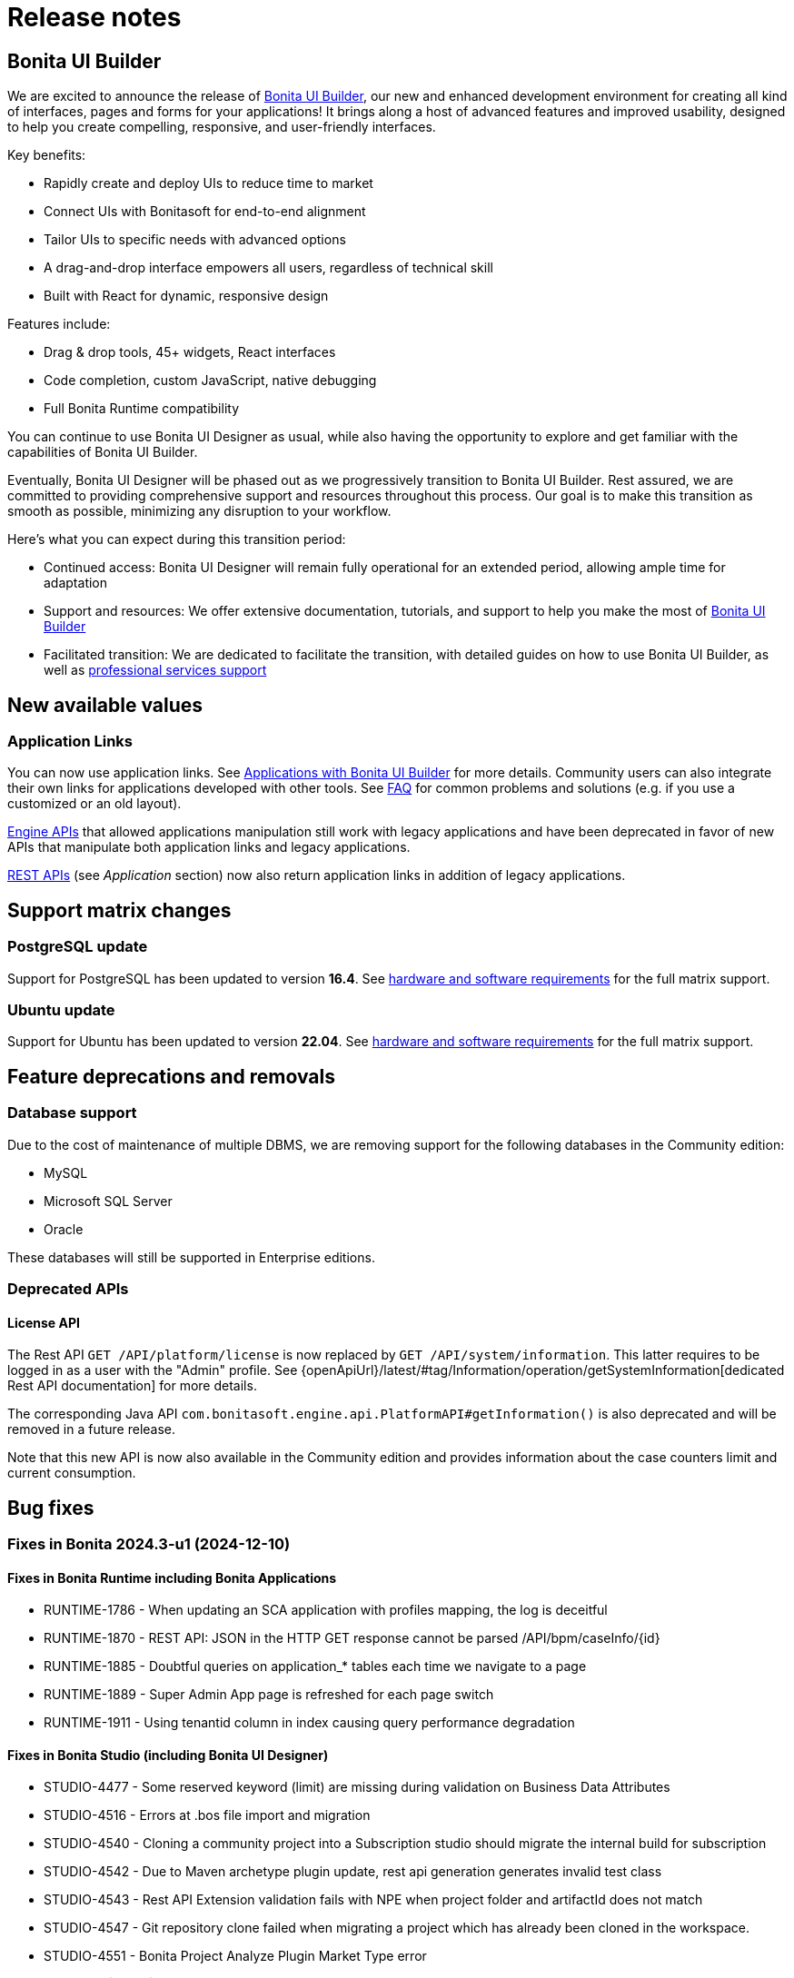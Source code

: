 = Release notes
:description: This is the release notes for Bonita {bonitaVersion} versions

== Bonita UI Builder

We are excited to announce the release of xref:applications:bonita-ui-builder.adoc[Bonita UI Builder], our new and enhanced development environment for creating all kind of interfaces, pages and forms for your applications! It brings along a host of advanced features and improved usability, designed to help you create compelling, responsive, and user-friendly interfaces.

Key benefits:

* Rapidly create and deploy UIs to reduce time to market
* Connect UIs with Bonitasoft for end-to-end alignment
* Tailor UIs to specific needs with advanced options
* A drag-and-drop interface empowers all users, regardless of technical skill
* Built with React for dynamic, responsive design

Features include:

* Drag & drop tools, 45+ widgets, React interfaces
* Code completion, custom JavaScript, native debugging
* Full Bonita Runtime compatibility

You can continue to use Bonita UI Designer as usual, while also having the opportunity to explore and get familiar with the capabilities of Bonita UI Builder.

Eventually, Bonita UI Designer will be phased out as we progressively transition to Bonita UI Builder. Rest assured, we are committed to providing comprehensive support and resources throughout this process. Our goal is to make this transition as smooth as possible, minimizing any disruption to your workflow.

Here’s what you can expect during this transition period:

* Continued access: Bonita UI Designer will remain fully operational for an extended period, allowing ample time for adaptation
* Support and resources: We offer extensive documentation, tutorials, and support to help you make the most of xref:applications:bonita-ui-builder.adoc[Bonita UI Builder]
* Facilitated transition: We are dedicated to facilitate the transition, with detailed guides on how to use Bonita UI Builder, as well as https://www.bonitasoft.com/professional-services/on-demand-services[professional services support]


== New available values

=== Application Links

You can now use application links. See xref:applications:bonita-ui-builder.adoc[Applications with Bonita UI Builder] for more details. Community users can also integrate their own links for applications developed with other tools.
See xref:applications:faq.adoc[FAQ] for common problems and solutions (e.g. if you use a customized or an old layout).

xref:api:engine-api-overview.adoc[Engine APIs] that allowed applications manipulation still work with legacy applications and have been deprecated in favor of new APIs that manipulate both application links and legacy applications.

xref:api:rest-api-overview.adoc[REST APIs] (see _Application_ section) now also return application links in addition of legacy applications.


== Support matrix changes

=== PostgreSQL update

Support for PostgreSQL has been updated to version **16.4**. See xref:runtime:hardware-and-software-requirements.adoc[hardware and software requirements] for the full matrix support.

=== Ubuntu update

Support for Ubuntu has been updated to version **22.04**. See xref:runtime:hardware-and-software-requirements.adoc[hardware and software requirements] for the full matrix support.

== Feature deprecations and removals

=== Database support

Due to the cost of maintenance of multiple DBMS, we are removing support for the following databases in the Community edition:

* MySQL
* Microsoft SQL Server
* Oracle

These databases will still be supported in Enterprise editions.

=== Deprecated APIs

==== License API

The Rest API `GET /API/platform/license` is now replaced by `GET /API/system/information`. This latter requires to be logged in as a user with the "Admin" profile. See {openApiUrl}/latest/#tag/Information/operation/getSystemInformation[dedicated Rest API documentation] for more details.

The corresponding Java API `com.bonitasoft.engine.api.PlatformAPI#getInformation()` is also deprecated and will be removed in a future release.

Note that this new API is now also available in the Community edition and provides information about the case counters limit and current consumption.


== Bug fixes

=== Fixes in Bonita 2024.3-u1 (2024-12-10)

==== Fixes in Bonita Runtime including Bonita Applications

* RUNTIME-1786 - When updating an SCA application with profiles mapping, the log is deceitful
* RUNTIME-1870 - REST API: JSON in the HTTP GET response cannot be parsed /API/bpm/caseInfo/\{id\}
* RUNTIME-1885 - Doubtful queries on application_* tables each time we navigate to a page
* RUNTIME-1889 - Super Admin App page is refreshed for each page switch
* RUNTIME-1911 - Using tenantid column in index causing query performance degradation

==== Fixes in Bonita Studio (including Bonita UI Designer)

* STUDIO-4477  - Some reserved keyword (limit) are missing during validation on Business Data Attributes
* STUDIO-4516  - Errors at .bos file import and migration
* STUDIO-4540  - Cloning a community project into a Subscription studio should migrate the internal build for subscription
* STUDIO-4542  - Due to Maven archetype plugin update, rest api generation generates invalid test class
* STUDIO-4543  - Rest API Extension validation fails with NPE when project folder and artifactId does not match
* STUDIO-4547  - Git repository clone failed when migrating a project which has already been cloned in the workspace.
* STUDIO-4551  - Bonita Project Analyze Plugin Market Type error
* UID-732      - $form.$invalid x Tabs container : the Submit button is enabled when the widgets' Required of the current tab have a value, and even if there are empty Required widgets in other tabs

=== Fixes in Bonita 2024.3-b3 (2024/08/29)

==== Fixes in Bonita Runtime (including Bonita Applications)

* RUNTIME-48 - SFlowNodeNotFoundException: Quartz's Trigger associated to a Boundary timer does not get deleted when the process instance terminates
* RUNTIME-1895 - [SAML & OIDC SSO]: Bonita redirects to IdP if redirected target URL request lands on different node than the one where the original request was received

=== Fixes in Bonita 2024.3-b2 (2024/07/26)

==== Fixes in Bonita Runtime (including Bonita Applications)

* RUNTIME-1697 - Avoid reading configuration from database, in favor to caching +
  Bonita Runtime makes heavy usage of *cache* to improve performance. In that context, most configuration changes require *server restart* to be taken into account. In particular, all SSO activations and configuration changes fall into this category (OIDC, SAML, Kerberos, JAAS, ...). +
* RUNTIME-1877 - Session Sharing x sameSiteCookies value systematically set to "lax" when cluster is enabled. xref:runtime:install-a-bonita-bpm-cluster.adoc[New configuration properties] specific to cluster mode and session cookie have been added.
* RUNTIME-1883 - Add extra java 17 open packages instructions for Bundle packaging
* RUNTIME-1884 - `password` attribute silently removed from `org.bonitasoft.engine.identity.impl.UserImpl` class. Add removal information in the release note. Make the XStream deserialization less strict to avoid deserialization exception when a some fields are unknown.
* RUNTIME-1887 - Regression in ServerProxifier algorithm produce a greater number of SQL requests.
* RUNTIME-1890 - [LDAP Synchronizer] - Add add-opens for packaged scripts

==== Fixes in Bonita Studio (including Bonita UI Designer)

* STUDIO-4517 - Old version Git repository clone fails with DirectoryNotEmptyException if REST API extension does not contain pom.xml file
* STUDIO-4515 	NPE generated during project migration
* STUDIO-4526 - Cannot add or edit a database connector
* STUDIO-4530 - ResourceException at Studio 9.0.4 restart after a Switch Workspace to exisitng workspace from a 9.0.3
* STUDIO-4531 - Getting started tutorial not working out of the box in Subscription editions.
* STUDIO-4533 - Refreshing a project after a git switch branch now adds/removes submodules as expected.
* STUDIO-4535 - Renaming a project without bdm or extensions fails
* STUDIO-4536 - Hazecalst discovery is enabled by default for Studio embedded Runtime

=== Fixes in Bonita 2024.3-b1 (2024/07/04)

==== Fixes in Bonita Runtime (including Bonita Applications)

* RUNTIME-1697 - Avoid reading configuration from database, in favor to caching +
  Bonita Runtime makes heavy usage of *cache* to improve performance. In that context, most configuration changes require *server restart* to be taken into account. In particular, all SSO activations and configuration changes fall into this category (OIDC, SAML, Kerberos, JAAS, ...). +

==== Fixes in Bonita Studio (including Bonita UI Designer)

* STUDIO-4517 - Old version Git repository clone fails with DirectoryNotEmptyException if REST API extension does not contain pom.xml file
* STUDIO-4515 	NPE generated during project migration
* STUDIO-4526 - Cannot add or edit a database connector
* STUDIO-4530 - ResourceException at Studio 9.0.4 restart after a Switch Workspace to exisitng workspace from a 9.0.3
* STUDIO-4531 - Getting started tutorial not working out of the box in Subscription editions.
